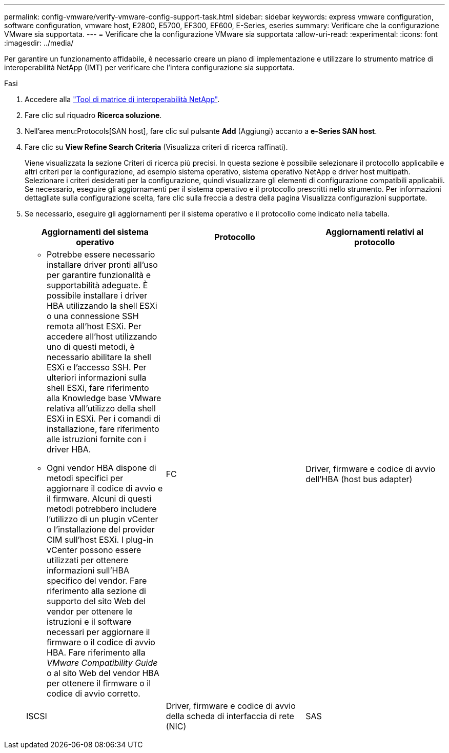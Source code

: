 ---
permalink: config-vmware/verify-vmware-config-support-task.html 
sidebar: sidebar 
keywords: express vmware configuration, software configuration, vmware host, E2800, E5700, EF300, EF600, E-Series, eseries 
summary: Verificare che la configurazione VMware sia supportata. 
---
= Verificare che la configurazione VMware sia supportata
:allow-uri-read: 
:experimental: 
:icons: font
:imagesdir: ../media/


[role="lead"]
Per garantire un funzionamento affidabile, è necessario creare un piano di implementazione e utilizzare lo strumento matrice di interoperabilità NetApp (IMT) per verificare che l'intera configurazione sia supportata.

.Fasi
. Accedere alla http://mysupport.netapp.com/matrix["Tool di matrice di interoperabilità NetApp"^].
. Fare clic sul riquadro *Ricerca soluzione*.
. Nell'area menu:Protocols[SAN host], fare clic sul pulsante *Add* (Aggiungi) accanto a *e-Series SAN host*.
. Fare clic su *View Refine Search Criteria* (Visualizza criteri di ricerca raffinati).
+
Viene visualizzata la sezione Criteri di ricerca più precisi. In questa sezione è possibile selezionare il protocollo applicabile e altri criteri per la configurazione, ad esempio sistema operativo, sistema operativo NetApp e driver host multipath. Selezionare i criteri desiderati per la configurazione, quindi visualizzare gli elementi di configurazione compatibili applicabili. Se necessario, eseguire gli aggiornamenti per il sistema operativo e il protocollo prescritti nello strumento. Per informazioni dettagliate sulla configurazione scelta, fare clic sulla freccia a destra della pagina Visualizza configurazioni supportate.

. Se necessario, eseguire gli aggiornamenti per il sistema operativo e il protocollo come indicato nella tabella.
+
|===
| Aggiornamenti del sistema operativo | Protocollo | Aggiornamenti relativi al protocollo 


 a| 
** Potrebbe essere necessario installare driver pronti all'uso per garantire funzionalità e supportabilità adeguate. È possibile installare i driver HBA utilizzando la shell ESXi o una connessione SSH remota all'host ESXi. Per accedere all'host utilizzando uno di questi metodi, è necessario abilitare la shell ESXi e l'accesso SSH. Per ulteriori informazioni sulla shell ESXi, fare riferimento alla Knowledge base VMware relativa all'utilizzo della shell ESXi in ESXi. Per i comandi di installazione, fare riferimento alle istruzioni fornite con i driver HBA.
** Ogni vendor HBA dispone di metodi specifici per aggiornare il codice di avvio e il firmware. Alcuni di questi metodi potrebbero includere l'utilizzo di un plugin vCenter o l'installazione del provider CIM sull'host ESXi. I plug-in vCenter possono essere utilizzati per ottenere informazioni sull'HBA specifico del vendor. Fare riferimento alla sezione di supporto del sito Web del vendor per ottenere le istruzioni e il software necessari per aggiornare il firmware o il codice di avvio HBA. Fare riferimento alla _VMware Compatibility Guide_ o al sito Web del vendor HBA per ottenere il firmware o il codice di avvio corretto.

 a| 
FC
 a| 
Driver, firmware e codice di avvio dell'HBA (host bus adapter)



 a| 
ISCSI
 a| 
Driver, firmware e codice di avvio della scheda di interfaccia di rete (NIC)



 a| 
SAS
 a| 
Driver, firmware e codice di avvio dell'HBA (host bus adapter)

|===

